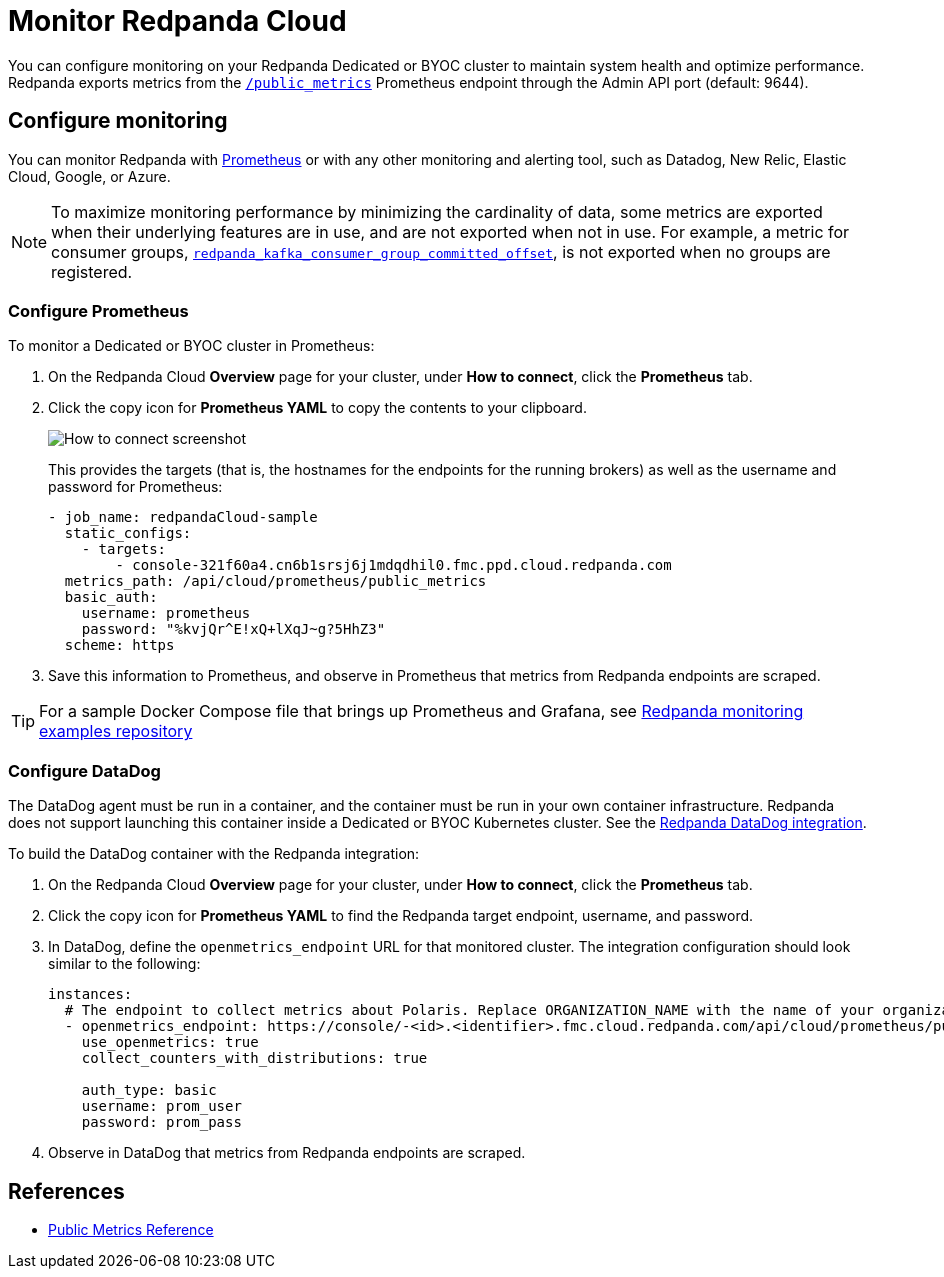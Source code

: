 = Monitor Redpanda Cloud
:description: Learn how to integrate the Redpanda Cloud metrics endpoint to monitor the health of your Dedicated or BYOC clusters.
:page-cloud: true
:env-cloud: true

You can configure monitoring on your Redpanda Dedicated or BYOC cluster to maintain system health and optimize performance. Redpanda exports metrics from the xref:reference:public-metrics-reference.adoc[`/public_metrics`] Prometheus endpoint through the Admin API port (default: 9644). 

== Configure monitoring

You can monitor Redpanda with https://prometheus.io/[Prometheus^] or with any other monitoring and alerting tool, such as Datadog, New Relic, Elastic Cloud, Google, or Azure.

[NOTE]
====
To maximize monitoring performance by minimizing the cardinality of data, some metrics are exported when their underlying features are in use, and are not exported when not in use. For example, a metric for consumer groups, xref:reference:public-metrics-reference.adoc#redpanda_kafka_consumer_group_committed_offset[`redpanda_kafka_consumer_group_committed_offset`], is not exported when no groups are registered.
====

=== Configure Prometheus

To monitor a Dedicated or BYOC cluster in Prometheus:

. On the Redpanda Cloud *Overview* page for your cluster, under *How to connect*, click the *Prometheus* tab. 

. Click the copy icon for *Prometheus YAML* to copy the contents to your clipboard. 
+
image::shared:cloud_metrics.png[How to connect screenshot]
This provides the targets (that is, the hostnames for the endpoints for the running brokers) as well as the username and password for Prometheus:
+
```
- job_name: redpandaCloud-sample
  static_configs:
    - targets:
        - console-321f60a4.cn6b1srsj6j1mdqdhil0.fmc.ppd.cloud.redpanda.com
  metrics_path: /api/cloud/prometheus/public_metrics
  basic_auth:
    username: prometheus
    password: "%kvjQr^E!xQ+lXqJ~g?5HhZ3"
  scheme: https
```

. Save this information to Prometheus, and observe in Prometheus that metrics from Redpanda endpoints are scraped.

TIP: For a sample Docker Compose file that brings up Prometheus and Grafana, see https://github.com/redpanda-data/observability/tree/main/cloud[Redpanda monitoring examples repository^]

=== Configure DataDog

The DataDog agent must be run in a container, and the container must be run in your own container infrastructure. Redpanda does not support launching this container inside a Dedicated or BYOC Kubernetes cluster. See the https://github.com/DataDog/integrations-extras/tree/master/redpanda[Redpanda DataDog integration].

To build the DataDog container with the Redpanda integration:

. On the Redpanda Cloud *Overview* page for your cluster, under *How to connect*, click the *Prometheus* tab. 

. Click the copy icon for *Prometheus YAML* to find the Redpanda target endpoint, username, and password.

. In DataDog, define the `openmetrics_endpoint` URL for that monitored cluster. The integration configuration should look similar to the following:
+
```
instances:
  # The endpoint to collect metrics about Polaris. Replace ORGANIZATION_NAME with the name of your organization.
  - openmetrics_endpoint: https://console/-<id>.<identifier>.fmc.cloud.redpanda.com/api/cloud/prometheus/public_metrics
    use_openmetrics: true
    collect_counters_with_distributions: true

    auth_type: basic
    username: prom_user
    password: prom_pass
```

. Observe in DataDog that metrics from Redpanda endpoints are scraped.

== References

* xref:reference:public-metrics-reference.adoc[Public Metrics Reference]
